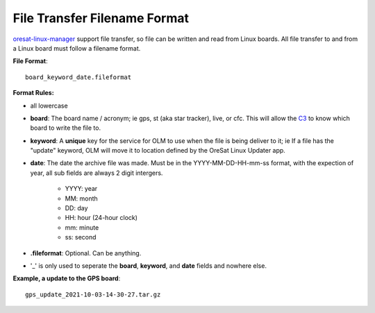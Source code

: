 File Transfer Filename Format
=============================

`oresat-linux-manager`_ support file transfer, so file can be written and read
from Linux boards. All file transfer to and from a Linux board must follow a 
filename format.

**File Format**::

   board_keyword_date.fileformat

**Format Rules:**

- all lowercase
- **board**: The board name / acronym; ie gps, st (aka star tracker), live, or cfc.
  This will allow the `C3`_ to know which board to write the file to.
- **keyword**: A **unique** key for the service for OLM to use when the file is
  being deliver to it; ie If a file has the "update" keyword, OLM will move it
  to location defined by the OreSat Linux Updater app.
- **date**: The date the archive file was made. Must be in the YYYY-MM-DD-HH-mm-ss
  format, with the expection of year, all sub fields are always 2 digit intergers.

    - YYYY: year
    - MM: month
    - DD: day
    - HH: hour (24-hour clock)
    - mm: minute
    - ss: second

- **.fileformat**: Optional. Can be anything.
- '_' is only used to seperate the **board**, **keyword**, and **date** fields and
  nowhere else.

**Example, a update to the GPS board**::

   gps_update_2021-10-03-14-30-27.tar.gz


.. OreSat repos
.. _oresat-linux-manager: https://github.com/oresat/oresat-linux-manager
.. _oresat-linux-updater: https://github.com/oresat/oresat-linux-updater
.. _C3: https://github.com/oresat/oresat-c3

.. Other repos
.. _CANopenNode: https://github.com/CANopenNode/CANopenNode
.. _sd-bus: https://github.com/systemd/systemd/blob/master/src/systemd/sd-bus
.. _sdbus-cpp: https://github.com/Kistler-Group/sdbus-cpp/
.. _pydbus: https://github.com/LEW21/pydbus

.. Other links
.. _CAN: https://en.wikipedia.org/wiki/CAN_bus
.. _CANopen: https://en.wikipedia.org/wiki/CANopen
.. _DBus: https://en.wikipedia.org/wiki/D-Bus
.. _DKMS: https://github.com/dell/dkms
.. _beagleboard: https://beagleboard.org/
.. _freedesktop dbus bindings: https://www.freedesktop.org/wiki/Software/DBusBindings/
